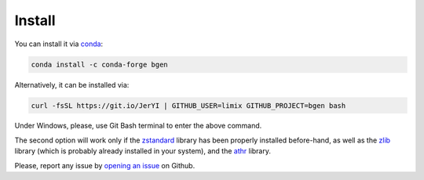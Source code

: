 *******
Install
*******

You can install it via conda_:

.. code-block:: bash

  conda install -c conda-forge bgen

Alternatively, it can be installed via:

.. code-block:: bash

  curl -fsSL https://git.io/JerYI | GITHUB_USER=limix GITHUB_PROJECT=bgen bash

Under Windows, please, use Git Bash terminal to enter the above command.

The second option will work only if the zstandard_ library has been properly
installed before-hand, as well as the zlib_ library (which is probably
already installed in your system), and the athr_ library.

Please, report any issue by `opening an issue`_ on Github.

.. _conda: http://conda.pydata.org/docs/index.html
.. _zlib: https://github.com/horta/zlib.install
.. _Zstandard: https://github.com/horta/zstd.install
.. _athr: https://github.com/horta/almosthere
.. _opening an issue: https://github.com/limix/bgen/issues/new
